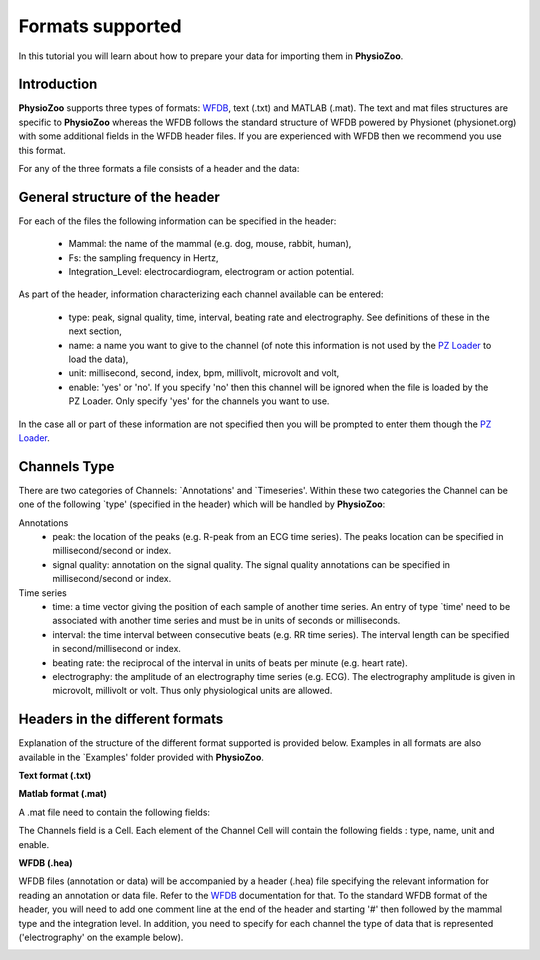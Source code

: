 Formats supported
==========

In this tutorial you will learn about how to prepare your data for importing them in **PhysioZoo**.


**Introduction**
---------------------

**PhysioZoo** supports three types of formats: `WFDB <https://www.physionet.org/physiotools/matlab/wfdb-app-matlab>`_, text (.txt) and MATLAB (.mat). The text and mat files structures are specific to **PhysioZoo** whereas the WFDB follows the standard structure of WFDB powered by Physionet (physionet.org) with some additional fields in the WFDB header files. If you are experienced with WFDB then we recommend you use this format.

For any of the three formats a file consists of a header and the data:

.. image:: ../../_static/example_header.png

**General structure of the header**
---------------------

For each of the files the following information can be specified in the header:

  * Mammal: the name of the mammal (e.g. dog, mouse, rabbit, human),
  * Fs: the sampling frequency in Hertz,
  * Integration_Level: electrocardiogram, electrogram or action potential.

As part of the header, information characterizing each channel available can be entered:

  * type: peak, signal quality, time, interval, beating rate and electrography. See definitions of these in the next section,
  * name: a name you want to give to the channel (of note this information is not used by the `PZ Loader <../tutorials/tutorial_pz_loader.rst>`_ to load the data),
  * unit: millisecond, second, index, bpm, millivolt, microvolt and volt,
  * enable: 'yes' or 'no'. If you specify 'no' then this channel will be ignored when the file is loaded by the PZ Loader. Only specify 'yes' for the channels you want to use.
  
In the case all or part of these information are not specified then you will be prompted to enter them though the `PZ Loader <../tutorials/tutorial_pz_loader.rst>`_.

**Channels Type**
---------------------

There are two categories of Channels: `Annotations' and `Timeseries'. Within these two categories the Channel can be one of the following `type' (specified in the header) which will be handled by **PhysioZoo**:

Annotations
  * peak: the location of the peaks (e.g. R-peak from an ECG time series). The peaks location can be specified in millisecond/second or index.
  * signal quality: annotation on the signal quality. The signal quality annotations can be specified in millisecond/second or index.

Time series
  * time: a time vector giving the position of each sample of another time series. An entry of type `time' need to be associated with another time series and must be in units of seconds or milliseconds.
  * interval: the time interval between consecutive beats (e.g. RR time series). The interval length can be specified in second/millisecond or index.
  * beating rate: the reciprocal of the interval in units of beats per minute (e.g. heart rate).
  * electrography: the amplitude of an electrography time series (e.g. ECG). The electrography amplitude is given in microvolt, millivolt or volt. Thus only physiological units are allowed.
  
**Headers in the different formats**
------------------------------------------

Explanation of the structure of the different format supported is provided below. Examples in all formats are also available in the `Examples' folder provided with **PhysioZoo**.

**Text format (.txt)**

.. image:: ../../_static/example_header.png

**Matlab format (.mat)**

A .mat file need to contain the following fields:

.. image:: ../../_static/example_format_matlab_1.jpg

The Channels field is a Cell. Each element of the Channel Cell will contain the following fields : type, name, unit and enable.



**WFDB (.hea)**

WFDB files (annotation or data) will be accompanied by a header (.hea) file specifying the relevant information for reading an annotation or data file. Refer to the `WFDB <https://www.physionet.org/physiotools/matlab/wfdb-app-matlab>`_ documentation for that. To the standard WFDB format of the header, you will need to add one comment line at the end of the header and starting '#' then followed by the mammal type and the integration level. In addition, you need to specify for each channel the type of data that is represented ('electrography' on the example below).

.. image:: ../../_static/example_format_wfdb.jpg




  
  
